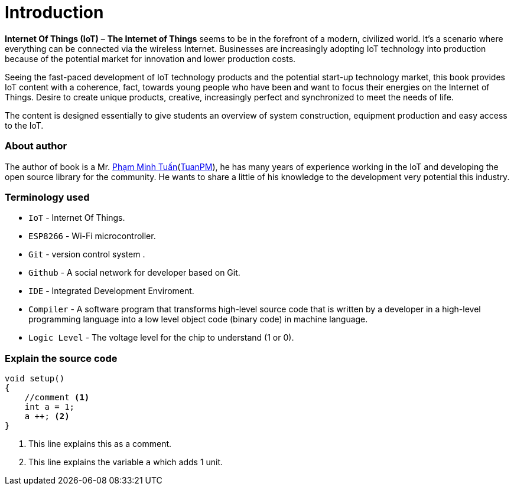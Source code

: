 [preface]
= Introduction

*Internet Of Things (IoT)* –  *The Internet of Things* seems to be in the forefront of a modern, civilized world. It's a scenario where everything can be connected via the wireless Internet. Businesses are increasingly adopting IoT technology into production because of the potential market for innovation and lower production costs.

Seeing the fast-paced development of IoT technology products and the potential start-up technology market, this book provides IoT content with a coherence, fact, towards young people who have been and want to focus their energies on the Internet of Things. Desire to create unique products, creative, increasingly perfect and synchronized to meet the needs of life.

The content is designed essentially to give students an overview of system construction, equipment production and easy access to the IoT.

=== About author
The author of book is a Mr. https://twitter.com/tuanpmt[Phạm Minh Tuấn](https://github.com/tuanpmt[TuanPM]), he has many years of experience working in the IoT and developing the open source library for the community. He wants to share a little of his knowledge to the development very potential this industry.

=== Terminology used
* `IoT` - Internet Of Things.
* `ESP8266` - Wi-Fi microcontroller.
* `Git` - version control system .
* `Github` - A social network for developer based on Git.
* `IDE` -  Integrated Development Enviroment.
* `Compiler` - A software program that transforms high-level source code that is written by a developer in a high-level programming language into a low level object code (binary code) in machine language.
* `Logic Level` - The voltage level for the chip to understand (1 or 0).

=== Explain the source code

[source, c]
----
void setup()
{
    //comment <1>
    int a = 1;
    a ++; <2>
}
----

<1> This line explains this as a comment.
<2> This line explains the variable `a` which adds 1 unit.
